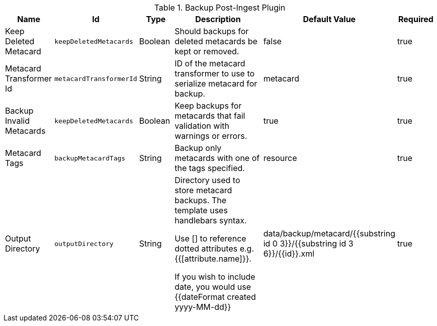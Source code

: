 .[[plugin.backup]]Backup Post-Ingest Plugin
[cols="1,1m,1,3,1,1" options="header"]
|===

|Name
|Id
|Type
|Description
|Default Value
|Required

|Keep Deleted Metacard
|keepDeletedMetacards
|Boolean
|Should backups for deleted metacards be kept or removed.
|false
|true

|Metacard Transformer Id
|metacardTransformerId
|String
|ID of the metacard transformer to use to serialize metacard for backup.
|metacard
|true

|Backup Invalid Metacards
|keepDeletedMetacards
|Boolean
|Keep backups for metacards that fail validation with warnings or errors.
|true
|true

|Metacard Tags
|backupMetacardTags
|String
|Backup only metacards with one of the tags specified.
|resource
|true

|Output Directory
|outputDirectory
|String
|Directory used to store metacard backups. The template uses handlebars syntax.

Use [] to reference dotted attributes e.g. {{[attribute.name]}}.

If you wish to include date, you would use {{dateFormat created yyyy-MM-dd}}
|data/backup/metacard/{{substring id 0 3}}/{{substring id 3 6}}/{{id}}.xml
|true

|===

